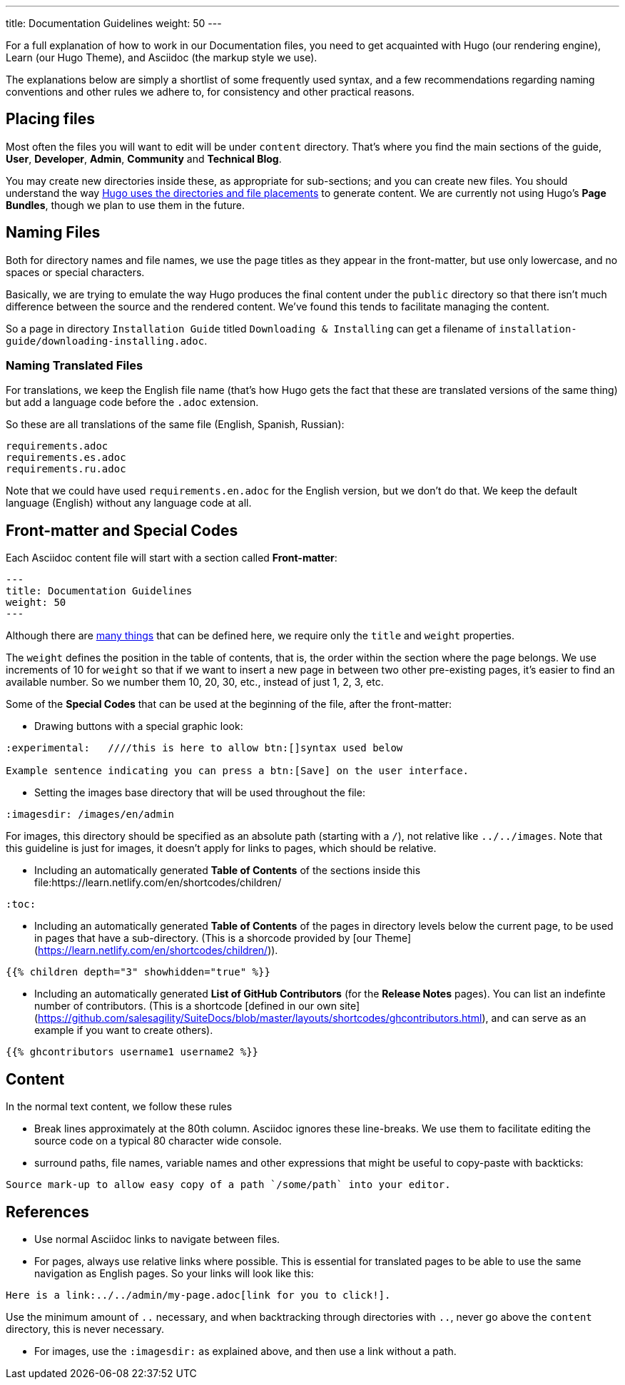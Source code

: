 ---
title: Documentation Guidelines 
weight: 50
---

:toc:

For a full explanation of how to work in our Documentation files, you need to get acquainted 
with Hugo (our rendering engine), Learn (our Hugo Theme), and Asciidoc (the markup style we use).

The explanations below are simply a shortlist of some frequently used syntax, and a few recommendations
regarding naming conventions and other rules we adhere to, for consistency and other practical reasons.

== Placing files

Most often the files you will want to edit will be under `content` directory. That's where you find the 
main sections of the guide, *User*, *Developer*, *Admin*, *Community* and *Technical Blog*.

You may create new directories inside these, as appropriate for sub-sections; and you can create new files. 
You should understand the way link:https://gohugo.io/content-management/organization/[Hugo uses 
the directories and file placements] to generate content. We are currently not using Hugo's *Page Bundles*, 
though we plan to use them in the future.

== Naming Files

Both for directory names and file names, we use the page titles as they appear in the front-matter, 
but use only lowercase, and no spaces or special characters. 

Basically, we are trying to emulate the way Hugo produces the final content under the `public` directory so that there
isn't much difference between the source and the rendered content. We've found this tends to facilitate 
managing the content.

So a page in directory `Installation Guide` titled `Downloading & Installing` can get a filename 
of `installation-guide/downloading-installing.adoc`.

=== Naming Translated Files  

For translations, we keep the English file name (that's how Hugo gets the fact that these are 
translated versions of the same thing) but add a language code before the `.adoc` extension.

So these are all translations of the same file (English, Spanish, Russian):

```
requirements.adoc
requirements.es.adoc
requirements.ru.adoc
```
Note that we could have used `requirements.en.adoc` for the English version, but we don't do that. 
We keep the default language (English) without any language code at all.

== Front-matter and Special Codes

Each Asciidoc content file will start with a section called *Front-matter*:

```
---
title: Documentation Guidelines 
weight: 50
---
```
Although there are link:https://gohugo.io/content-management/front-matter/[many things] that can 
be defined here, we require only the `title` and `weight` properties. 

The `weight` defines the position in the table of contents, that is, the order within the section where 
the page belongs. We use increments of 10 for `weight` so that if we want to insert a new page in between 
two other pre-existing pages, it's easier to find an available number. So we number them 10, 20, 30, etc.,
instead of just 1, 2, 3, etc.

Some of the *Special Codes* that can be used at the beginning of the file, after the front-matter:

- Drawing buttons with a special graphic look:
```
:experimental:   ////this is here to allow btn:[]syntax used below 

Example sentence indicating you can press a btn:[Save] on the user interface.
```

- Setting the images base directory that will be used throughout the file:
```
:imagesdir: /images/en/admin
```
For images, this directory should be specified as an absolute path (starting 
with a `/`), not relative like `../../images`. Note that this guideline is just for images, 
it doesn't apply for links to pages, which should be relative.

- Including an automatically generated *Table of Contents* of the sections inside this file:https://learn.netlify.com/en/shortcodes/children/
```
:toc:
```
- Including an automatically generated *Table of Contents* of the pages in directory levels below the current page, 
to be used in pages that have a sub-directory. (This is a shorcode provided by [our Theme](https://learn.netlify.com/en/shortcodes/children/)).

```
{{% children depth="3" showhidden="true" %}}
```
- Including an automatically generated *List of GitHub Contributors* (for the *Release Notes* pages). You can 
list an indefinte number of contributors. (This is a shortcode [defined in our own site](https://github.com/salesagility/SuiteDocs/blob/master/layouts/shortcodes/ghcontributors.html), and can serve as an example if you want
to create others).
```
{{% ghcontributors username1 username2 %}}
```

== Content

In the normal text content, we follow these rules

- Break lines approximately at the 80th column. Asciidoc ignores these line-breaks. We use them to facilitate 
editing the source code on a typical 80 character wide console.

- surround paths, file names, variable names and other expressions that might be useful to copy-paste 
with backticks:
 
```text
Source mark-up to allow easy copy of a path `/some/path` into your editor.
```

== References

- Use normal Asciidoc links to navigate between files. 

- For pages, always use relative links where possible. This is essential for translated pages to be able to use
the same navigation as English pages. So your links will look like this:

```text
Here is a link:../../admin/my-page.adoc[link for you to click!].
```
Use the minimum amount of `..` necessary, and when backtracking through directories with `..`, 
never go above the `content` directory, this is never necessary.

- For images, use the `:imagesdir:` as explained above, and then use a link without a path.
